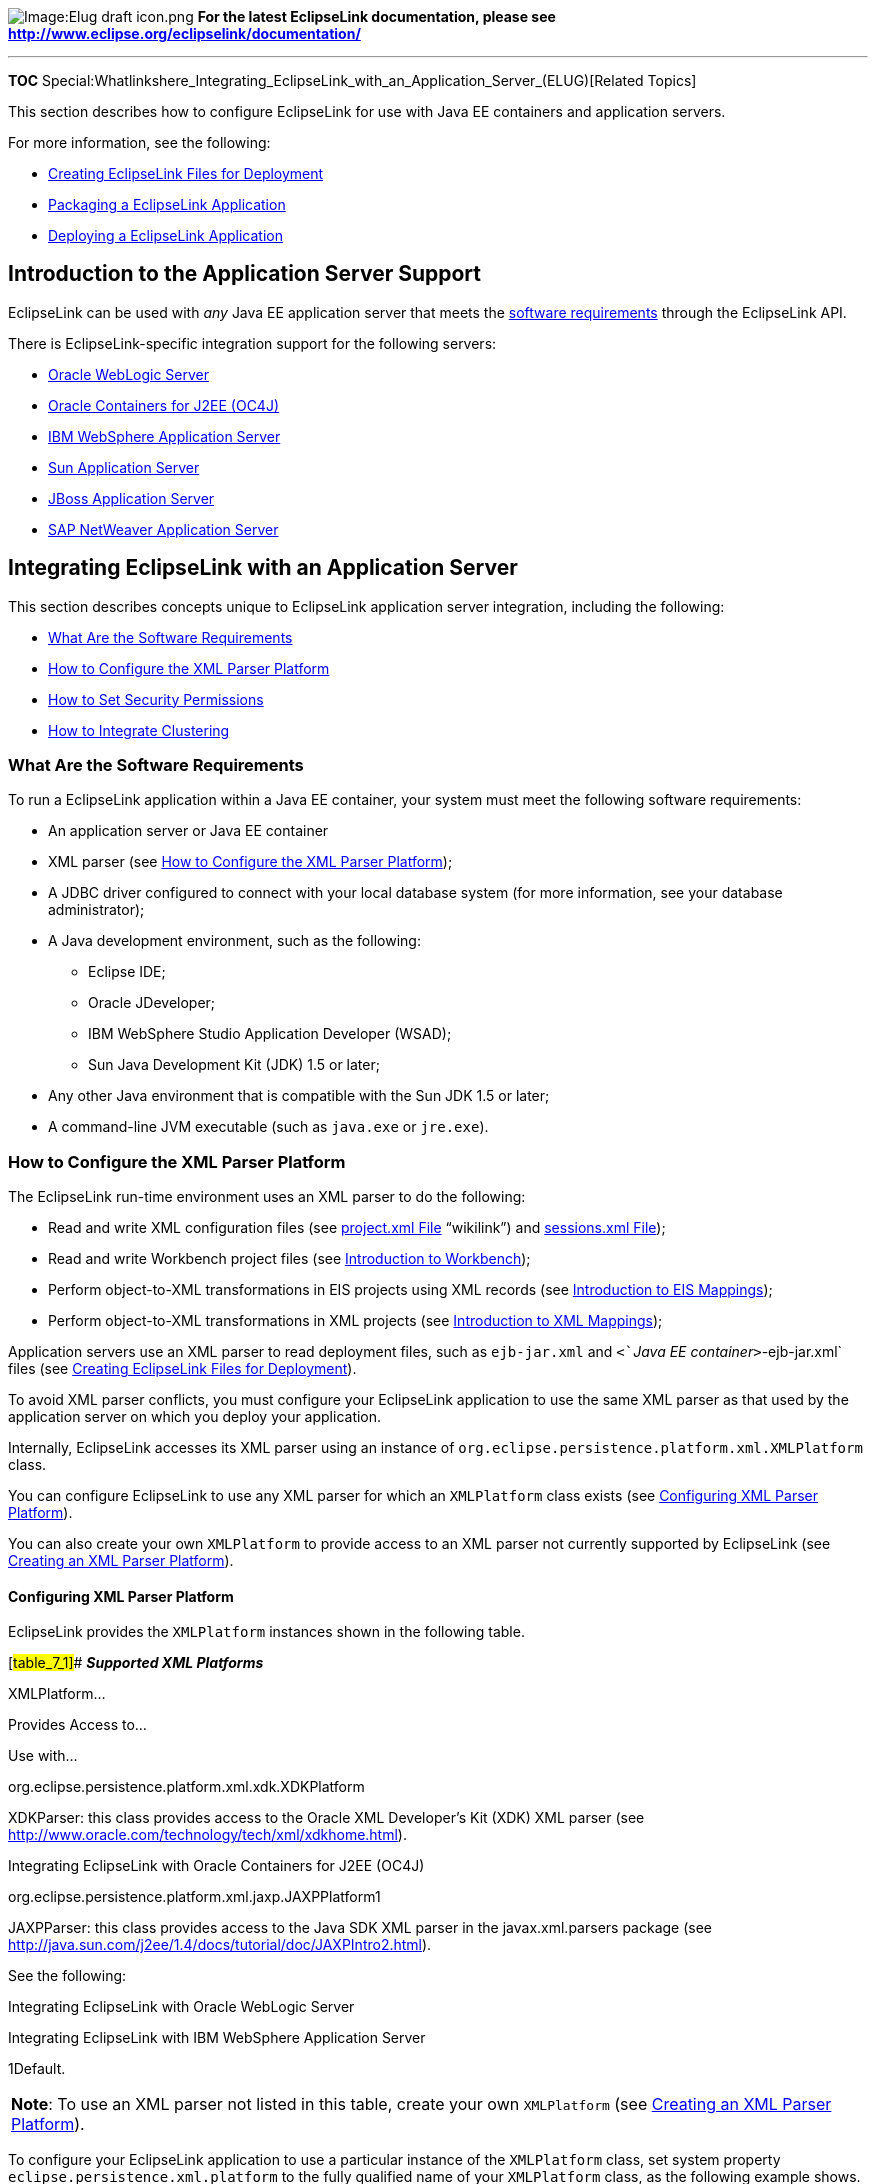 image:Elug_draft_icon.png[Image:Elug draft
icon.png,title="Image:Elug draft icon.png"] *For the latest EclipseLink
documentation, please see
http://www.eclipse.org/eclipselink/documentation/*

'''''

*TOC*
Special:Whatlinkshere_Integrating_EclipseLink_with_an_Application_Server_(ELUG)[Related
Topics]

This section describes how to configure EclipseLink for use with Java EE
containers and application servers.

For more information, see the following:

* link:Creating%20EclipseLink%20Files%20for%20Deployment%20(ELUG)[Creating
EclipseLink Files for Deployment]
* link:Packaging%20a%20EclipseLink%20Application%20(ELUG)[Packaging a
EclipseLink Application]
* link:Deploying%20a%20EclipseLink%20Application%20(ELUG)[Deploying a
EclipseLink Application]

== Introduction to the Application Server Support

EclipseLink can be used with _any_ Java EE application server that meets
the link:#What_Are_the_Software_Requirements[software requirements]
through the EclipseLink API.

There is EclipseLink-specific integration support for the following
servers:

* link:#Integrating_EclipseLink_with_Oracle_WebLogic_Server[Oracle
WebLogic Server]
* link:#Integrating_EclipseLink_with_Oracle_Containers_for_J2EE_(OC4J)[Oracle
Containers for J2EE (OC4J)]
* link:#Integrating_EclipseLink_with_IBM_WebSphere_Application_Server[IBM
WebSphere Application Server]
* link:#Integrating_EclipseLink_with_Sun_Application_Server[Sun
Application Server]
* link:#Integrating_EclipseLink_with_JBoss_Application_Server[JBoss
Application Server]
* link:#Integrating_EclipseLink_with_SAP_NetWeaver_Application_Server[SAP
NetWeaver Application Server]

== Integrating EclipseLink with an Application Server

This section describes concepts unique to EclipseLink application server
integration, including the following:

* link:#What_Are_the_Software_Requirements[What Are the Software
Requirements]
* link:#How_to_Configure_the_XML_Parser_Platform[How to Configure the
XML Parser Platform]
* link:#How_to_Set_Security_Permissions[How to Set Security Permissions]
* link:#How_to_Integrate_Clustering[How to Integrate Clustering]

=== What Are the Software Requirements

To run a EclipseLink application within a Java EE container, your system
must meet the following software requirements:

* An application server or Java EE container
* XML parser (see link:#How_to_Configure_the_XML_Parser_Platform[How to
Configure the XML Parser Platform]);
* A JDBC driver configured to connect with your local database system
(for more information, see your database administrator);
* A Java development environment, such as the following:
** Eclipse IDE;
** Oracle JDeveloper;
** IBM WebSphere Studio Application Developer (WSAD);
** Sun Java Development Kit (JDK) 1.5 or later;
* Any other Java environment that is compatible with the Sun JDK 1.5 or
later;
* A command-line JVM executable (such as `+java.exe+` or `+jre.exe+`).

=== How to Configure the XML Parser Platform

The EclipseLink run-time environment uses an XML parser to do the
following:

* Read and write XML configuration files (see
link:Creating%20EclipseLink%20Files%20for%20Deployment%20(ELUG)#project.xml_File[project.xml
File] "`wikilink`") and
link:Creating%20EclipseLink%20Files%20for%20Deployment%20(ELUG)#sessions.xml_File[sessions.xml
File]);
* Read and write Workbench project files (see
link:Using%20Workbench%20(ELUG)#Introduction_to_Workbench[Introduction
to Workbench]);
* Perform object-to-XML transformations in EIS projects using XML
records (see
link:Introduction%20to%20EIS%20Mappings%20(ELUG)[Introduction to EIS
Mappings]);
* Perform object-to-XML transformations in XML projects (see
link:Introduction%20to%20XML%20Mappings%20(ELUG)[Introduction to XML
Mappings]);

Application servers use an XML parser to read deployment files, such as
`+ejb-jar.xml+` and `+<+`__`+Java EE container+`__>`+-ejb-jar.xml+`
files (see
link:Creating%20EclipseLink%20Files%20for%20Deployment%20(ELUG)[Creating
EclipseLink Files for Deployment]).

To avoid XML parser conflicts, you must configure your EclipseLink
application to use the same XML parser as that used by the application
server on which you deploy your application.

Internally, EclipseLink accesses its XML parser using an instance of
`+org.eclipse.persistence.platform.xml.XMLPlatform+` class.

You can configure EclipseLink to use any XML parser for which an
`+XMLPlatform+` class exists (see
link:#Configuring_XML_Parser_Platform[Configuring XML Parser Platform]).

You can also create your own `+XMLPlatform+` to provide access to an XML
parser not currently supported by EclipseLink (see
link:#Creating_an_XML_Parser_Platform[Creating an XML Parser Platform]).

==== Configuring XML Parser Platform

EclipseLink provides the `+XMLPlatform+` instances shown in the
following table.

[#table_7_1]## *_Supported XML Platforms_*

XMLPlatform…

Provides Access to…

Use with…

org.eclipse.persistence.platform.xml.xdk.XDKPlatform

XDKParser: this class provides access to the Oracle XML Developer’s Kit
(XDK) XML parser (see
http://www.oracle.com/technology/tech/xml/xdkhome.html).

Integrating EclipseLink with Oracle Containers for J2EE (OC4J)

org.eclipse.persistence.platform.xml.jaxp.JAXPPlatform1

JAXPParser: this class provides access to the Java SDK XML parser in the
javax.xml.parsers package (see
http://java.sun.com/j2ee/1.4/docs/tutorial/doc/JAXPIntro2.html).

See the following:

Integrating EclipseLink with Oracle WebLogic Server

Integrating EclipseLink with IBM WebSphere Application Server

1Default.

[width="100%",cols="<100%",]
|===
|*Note*: To use an XML parser not listed in this table, create your own
`+XMLPlatform+` (see link:#Creating_an_XML_Parser_Platform[Creating an
XML Parser Platform]).
|===

To configure your EclipseLink application to use a particular instance
of the `+XMLPlatform+` class, set system property
`+eclipse.persistence.xml.platform+` to the fully qualified name of your
`+XMLPlatform+` class, as the following example shows.

[#Example 7-1]## *_Configuring XML Platform_*

`+eclipse.persistence.xml.platform=org.eclipse.persistence.platform.xml.jaxp.JAXPPlatform+`

==== Creating an XML Parser Platform

Using the `+org.eclipse.persistence.internal.xml+` classes you can
create your own instance of the
`+org.eclipse.persistence.platform.xml.XMLPlatform+` class to specify an
XML parser not listed in the link:#table_7_1[Supported XML Platforms]
table.

After creating your `+XMLPlatform+`, configure EclipseLink to use it
(see link:#Configuring_XML_Parser_Platform[Configuring XML Parser
Platform]).

==== XML Parser Limitations

Crimson
(http://xml.apache.org/crimson/[`+http://xml.apache.org/crimson/+`]) is
the XML parser supplied in the Java Platform, Standard Edition (Java SE)
and in some JAXP reference implementations.

If you use Crimson with the JAXP API to parse XML files whose system
identifier is not a fully qualified URL, then XML parsing will fail with
a _not valid URL_ exception.

Other XML parsers defer validation of the system identifier URL until it
is specifically referenced.

If you are experiencing this problem, consider one of the following
alternatives:

* Ensure that your XML files use a fully qualified system identifier
URL.
* Use another XML parser (such as the OracleAS XML Parser for Java v2).

=== How to Set Security Permissions

By default, when you run a EclipseLink-enabled application in a JVM
configured with a nondefault `+java.lang.SecurityManager+`, the
EclipseLink run-time environment executes certain internal functions by
executing a `+PrivilegedAction+` with `+java.security.AccessController+`
method `+doPrivileged+`. This ensures that you do not need to grant many
permissions to EclipseLink for it to perform its most common operations.
You need only grant certain permissions depending on the types of
optional EclipseLink features you use.

For more information, see link:#Defining_Security_Permissions[Defining
Security Permissions].

If you run a EclipseLink-enabled application in a JVM without a
nondefault `+SecurityManager+`, you do not need to set any permissions.

=== How to Integrate Clustering

Most application servers include a clustering service that you can use
with your EclipseLink application.

To use EclipseLink with an application server cluster, use this general
procedure:

[arabic]
. Install the `+eclipselink.jar+` file (and include it in the classpath)
on each application server in the cluster to which you deploy
EclipseLink applications.
. Configure EclipseLink cache consistency options appropriate for your
application. For more information, see
link:Introduction%20to%20Cache%20(ELUG)[Introduction to Cache].
. Configure clustering on each application server. For more information,
see your application server documentation.

== Integrating EclipseLink with Oracle WebLogic Server

To integrate an EclipseLink application with Oracle WebLogic Server, you
must consider the following:

* link:#How_to_Configure_the_WebLogic_Classpath[How to Configure the
WebLogic Classpath]
* link:#How_to_Integrate_with_the_WebLogic_JTA[How to Integrate with the
WebLogic JTA]

* link:#How_to_Integrate_the_Security_Manager[How to Integrate the
Security Manager]

In addition to configuring these Oracle WebLogic Server-specific
options, you must also consider the general application server
integration issues in
link:#Integrating_EclipseLink_with_an_Application_Server[Integrating
EclipseLink with an Application Server].

=== How to Configure the WebLogic Classpath

EclipseLink works out of the box in Oracle WebLogic Server 10.3. The
EclipseLink library resides in the following location on the server:

`+$BEA_HOME/modules/org.eclipse.persistence_*.jar+`

Ensure that your EclipseLink application defines an XML parser platform
(see link:#How_to_Configure_the_XML_Parser_Platform[How to Configure the
XML Parser Platform]).

=== How to Integrate with the WebLogic JTA

For applications that require JTA integration, specify the external
transaction controller when you configure the server platform in your
session (see
link:Configuring%20a%20Session%20(ELUG)#Configuring_the_Server_Platform[Configuring
the Server Platform]).

For more information, see
link:Using%20Advanced%20Unit%20of%20Work%20API%20(ELUG)#Integrating_the_Unit_of_Work_with_an_External_Transaction_Service[Integrating
the Unit of Work with an External Transaction Service].

=== How to Integrate JMX

By default, when you deploy an EclipseLink application to Oracle
WebLogic Server, the EclipseLink runtime deploys the following Java
Management Extensions (JMX) MBeans to the Oracle WebLogic Server JMX
service for each EclipseLink session:

* `+org.eclipse.persistence.services.DevelopmentServices+` - This class
is meant to provide facilities for managing an EclipseLink session
internal to EclipseLink over JMX.
* `+org.eclipse.persistence.services.RuntimeServices+` - This class is
meant to provide facilities for managing an EclipseLink session external
to EclipseLink over JMX.

Use the API that this JMX MBean exposes to access and configure your
EclipseLink sessions at run time using JMX code that you write, or to
integrate your EclipseLink application with a third-party JMX management
application, such as JConsole.

==== Setting Up the Environment for EclipseLink JMX MBeans

Perform the following steps:

[arabic]
. *Set breakpoints:* the `+eclipselink.jar+` deployed in the
`+$WEBLOGIC_HOME/modules/org.eclipse.persistence_n.n.n.jar+` needs a
source attachment. You set a breakpoint on the `+undeploy+` method of
the `+org.eclipse.persistence.internal.jpa.EntityManagerSetupImpl+`
pointing to the source JAR file or your workspace projects, and then
redeploy. This will result in any breakpoints set in the `+predeploy+`
method or prior to the first login to be hit.
. *Enable remote access on the Oracle WebLogic Server JVM* by adding the
following JVM option to your WebLogic startup script:
`+C:\opt\wls103\user_projects\domains\base_domain\bin\startWebLogic.cmd+`
`+set JAVA_OPTIONS=%JAVA_OPTIONS% -Dcom.sun.management.jmxremote+`
. *Enable MBean registration (deployment)* by adding one or both of the
two MBean system properties, as follows:
`+rem set JAVA_OPTIONS=%JAVA_OPTIONS% -Declipselink.register.dev.mbean=true+`
`+rem set JAVA_OPTIONS=%JAVA_OPTIONS% -Declipselink.register.run.mbean=true+`
By default, EclipseLink does not register MBeans for Oracle WebLogic
Server. If you enable the registration, it will occur as a post step
during the first login to the session (see
link:Configuring%20a%20Session%20(ELUG)#Configuring_a_Session_Login[Configuring
a Session Login]). If both `+eclipselink.register.dev.mbean+` and
`+eclipselink.register.run.mbean+` properties are missing, MBean
registration will not proceed for that bean.
. *Configure Oracle WebLogic Server domain security*. For more
information, see
_http://wiki.eclipse.org/EclipseLink/Examples/JPA/WebLogic_Web_Tutorial[EclipseLink
JMX MBean Support in Oracle WebLogic Server tutorial]_.

==== Accessing EclipseLink JMX MBeans Using a Third-Party JMX Management Application

After you deploy your EclipseLink application, you can use any
JMX-compliant management application to access and use the full public
API that EclipseLink MBeans provide.

*To access EclipseLink JMX MBeans using a third-party JMX management
application:*

[arabic]
. Package and deploy your EclipseLink application to Oracle WebLogic
Server. For more information, see
link:Deploying%20a%20EclipseLink%20Application%20(ELUG)[Deploying an
EclipseLink Application].
. Optionally, examine Oracle WebLogic Server logs and look for the
appropriate log messages. Note that for a JPA application, EclipseLink
session instantiation and login occurs at `+EntityManager+`
instantiation time.
. Launch your third-party JMX management application. For example,
launch JConsole (`+JDK_HOME\bin\jconsole.exe+`) using the command
prompt, and then select the running `+weblogic.Server+` local process,
as the following figure shows.
+
.Image:Jconsole_attach_to_weblogic_server_jvm.jpg
image::Jconsole_attach_to_weblogic_server_jvm.jpg[Image:Jconsole_attach_to_weblogic_server_jvm.jpg,title="Image:Jconsole_attach_to_weblogic_server_jvm.jpg"]

[arabic]
. Optionally, launch JRockit Mission Control *JMC.exe*, attach to the
JVM process and navigate to the MBeans tab - you will see the following
screen showing the EclipsLink MBeans for your session.

.Image:Jrockit_jconsole_mbeans_via_non_jndi_generic_spec_lookup.JPG
image::Jrockit_jconsole_mbeans_via_non_jndi_generic_spec_lookup.JPG[Image:Jrockit_jconsole_mbeans_via_non_jndi_generic_spec_lookup.JPG,title="Image:Jrockit_jconsole_mbeans_via_non_jndi_generic_spec_lookup.JPG"]

==== Disabling EclipseLink JMX Support

There are a number of ways to disable EclipseLink JMX support.

*To disable deployment of MBeans to Oracle WebLogic Server for your
EclipseLink application using system properties*, remove, disable, or do
not add in the first place `+eclipselink.register.dev.mbean+` and
`+eclipselink.register.run.mbean+` MBean system properties. The
following example shows how to disable these properties:
`+rem set JAVA_OPTIONS=%JAVA_OPTIONS% -Declipselink.register.dev.mbean=false+`
`+rem set JAVA_OPTIONS=%JAVA_OPTIONS% -Declipselink.register.run.mbean=false+`.

*To disable deployment of MBeans to Oracle WebLogic Server for your
EclipseLink application using deployment XML*, use an EclipseLink
`+sessions.xml+` file (assuming your application has one):

[arabic]
. Undeploy your EclipseLink application on Oracle WebLogic Server.
. Edit your EclipseLink application’s Oracle WebLogic Server platform to
disable run-time services. For more information, see
link:Configuring%20a%20Session%20(ELUG)#Configuring_the_Server_Platform[Configuring
the Server Platform].
. Package your EclipseLink application and redeploy on Oracle WebLogic
Server. For more information, see
link:Deploying%20a%20EclipseLink%20Application%20(ELUG)[Deploying an
EclipseLink Application].
. Confirm that EclipseLink JMX MBean instances for your application no
longer exist.

If your application does not include an EclipseLink `+sessions.xml+`
file, you can use a `+preLogin+` event handler to disable this feature
(see the following section).

*To disable deployment of MBeans to Oracle WebLogic Server for your
EclipseLink application using the EclipseLink session preLogin event
handler*:

[arabic]
. Undeploy your EclipseLink application on Oracle WebLogic Server.
. Create an EclipseLink session customizer. For more information, see
link:Configuring%20a%20Session%20(ELUG)#Configuring_a_Session_Customizer_Class[Configuring
a Session Customizer Class].
. In your session customizer, create a session event listener for the
`+preLogin+` session event and register the listener with the session
event manager, as the following example shows.
+
`+import oracle.eclipselink.tools.sessionconfiguration.SessionCustomizer;+`
`+import oracle.eclipselink.sessions.Session;+`
`+import oracle.eclipselink.sessions.SessionEvent;+`
`+import oracle.eclipselink.sessions.SessionEventAdapter;+`
`+import oracle.eclipselink.platform.server.ServerPlatform;+`
`+public class EmployeeSessionCustomizer implements SessionCustomizer {+`
`+  +` `+  public void customize(Sesssion session) {+`
`+      SessionEventAdapter myEventListener = new SessionEventAdapter() {+`
`+          +`*`+//\'\' \'\'Listen\'\' \'\'for\'\' \'\'preLogin\'\' \'\'event+`*
`+          public void preLogin(SessionEvent event) {+`
`+              +`*`+//\'\' \'\'Disable\'\' \'\'runtime\'\' \'\'services+`*
`+              Session session event.getSession();+`
`+              ServerPlatform serverPlatform = session.getServerPlatform();+`
`+              serverPlatform.disableRuntimeServices();+`
`+          }+` `+      };+`
`+      +`*`+//\'\' \'\'Register\'\' \'\'session\'\' \'\'event\'\' \'\'listener+`*
`+      session.getEventManager().addListener(myEventListener);+`
`+  }+` `+}+`
+
For more information, see
link:Configuring%20a%20Session%20(ELUG)#Configuring_Session_Event_Listeners[Configuring
Session Event Listeners].
. Package your EclipseLink application, including your session
customizer, and redeploy on Oracle WebLogic Server. For more
information, see
link:Packaging%20a%20EclipseLink%20Application%20(ELUG)[Packaging an
EclipseLink Application] and
link:Deploying%20a%20EclipseLink%20Application%20(ELUG)[Deploying an
EclipseLink Application].
. Confirm that EclipseLink JMX MBean instances for your application are
not deployed.

[width="100%",cols="<100%",]
|===
|*Note*: Follow the preceding procedure if you EclipseLink application
does not include an Oracle WebLogic Server `+sessions.xml+` file (such
as a EclipseLink JPA application).
|===

==== What You May Need to Know About EclipseLink JMX Support

For more information on EclipseLink and Oracle WebLogic Server JMX
support, see the following:

* Oracle WebLogic Server: Developing Manageable Applications with JMX
* Oracle WebLogic Server: Developing Custom Management Utilities with
JMX

For more information on JMX in general, see
http://java.sun.com/docs/books/tutorial/jmx/index.html

=== How to Integrate the Security Manager

If you use a security manager, specify a security policy file in the
`+weblogic.policy+` file (normally located in the WebLogic install
directory), as follows:

`+-Djava.security.manager+`
`+-Djava.security.policy==c:\weblogic\weblogic.policy+`

The WebLogic installation procedure includes a sample security policy
file. You need to edit the `+weblogic.policy+` file to grant permission
for EclipseLink to use reflection.

The following example illustrates only the permissions that EclipseLink
requires, but most `+weblogic.policy+` files contain more permissions
than are shown in this example.

[#Example 7-5]## *_A Subset of a "`Grant`" Section from a
WebLogic.policy File_*

[source,java]
----
 grant {
 '''// "enableSubstitution" required to run the WebLogic console'''
 permission java.io.SerializablePermission "enableSubstitution";
 '''// "modifyThreadGroup" required to run the WebLogic Server'''
 permission java.lang.RuntimePermission "modifyThreadGroup";
 '''// grant permission for EclipseLink to use reflection'''

     permission java.lang.reflect.ReflectPermission "suppressAccessChecks";
 };
----

== Integrating EclipseLink with Oracle Containers for J2EE (OC4J)

To integrate a EclipseLink application with OC4J, you must consider
link:#How_to_Integrate_with_the_OC4J_JTA[integration with the OC4J JTA].

In addition to configuring these OC4J-specific options, you must also
consider the general application server integration issues described in
link:#Integrating_EclipseLink_with_an_Application_Server[Integrating
EclipseLink with an Application Server].

=== How to Integrate with the OC4J JTA

For applications that require JTA integration, specify the external
transaction controller when you configure the server platform in your
session (see
link:Configuring%20a%20Session%20(ELUG)#Configuring_the_Server_Platform[Configuring
the Server Platform]).

For more information, see
link:Using%20Advanced%20Unit%20of%20Work%20API%20(ELUG)#Integrating_the_Unit_of_Work_with_an_External_Transaction_Service[Integrating
the Unit of Work with an External Transaction Service].

=== How to Configure the OC4J Application Server Classpath

To configure EclipseLink support for OC4J, add the `+eclipselink.jar+`
file to the application server classpath in the global `+applib+`
directory. Place the `+eclipselink.jar+` as noted by the element element
in the `+$OC4J_HOME/config/server.xml+` file in the
`+$OC4J_HOME/applib+` directory, as follows:

`+/oc4j/j2ee/home/applib/eclipselink.jar+`

== Integrating EclipseLink with IBM WebSphere Application Server

To integrate a EclipseLink application with IBM WebSphere Application
Server, you must consider the following:

* link:#How_to_Configure_the_WebSphere_Classpath[How to Configure the
WebSphere Classpath]
* link:#How_to_Configure_Class_Loader_Order[How to Configure Class
Loader Order]
* link:#How_to_Integrate_with_the_WebSphere_JTA[How to Integrate with
the WebSphere JTA]

In addition to configuring these IBM WebSphere application
server-specific options, you must also consider the general application
server integration issues in
link:#Integrating_EclipseLink_with_an_Application_Server[Integrating
EclipseLink with an Application Server].

=== How to Configure the WebSphere Classpath

You configure the IBM WebSphere application server classpath differently
depending on what version of this server you are using:

==== Configuring Classpath for IBM WebSphere Application Server 6.1 and Later

EclipseLink provides JTA and general integration support for IBM
WebSphere application server 6.1 and later. To configure the classpath
for this version, do the following:

[arabic]
. Create a shared library that contains the
__`+\jlib\eclipselink.jar''+` file and associate the shared library with
the application.
. Ensure that your EclipseLink application defines an XML parser
platform (see link:#How_to_Configure_the_XML_Parser_Platform[How to
Configure the XML Parser Platform]).

=== How to Configure Class Loader Order

If you are deploying a EclipseLink enabled application that uses
EclipseLink `+sessions.xml+` or XML project deployment, you must use the
WebSphere Application Server Administrative Console to set *Class loader
order* to *Class loaded with application class loader first*.

=== How to Integrate with the WebSphere JTA

For applications that require JTA integration, specify the external
transaction controller when you configure the server platform in your
session (see
link:Configuring%20a%20Session%20(ELUG)#Configuring_the_Server_Platform[Configuring
the Server Platform]).

For more information, see
link:Using%20Advanced%20Unit%20of%20Work%20API%20(ELUG)#Integrating_the_Unit_of_Work_with_an_External_Transaction_Service[Integrating
the Unit of Work with an External Transaction Service].

=== How to Configure Clustering on IBM WebSphere Application Server

For information on integrating a EclipseLink application with an
application server cluster, see link:#How_to_Integrate_Clustering[How to
Integrate Clustering].

== Integrating EclipseLink with Sun Application Server

To integrate a EclipseLink application with Sun Application Server
(SunAS), you must consider the following:

* link:#How_to_Configure_the_Sun_Application_Server_Classpath[How to
Configure the Sun Application Server Classpath]
* link:#How_to_Integrate_with_the_Sun_Application_Server_JTA[How to
Integrate with the Sun Application Server JTA]

In addition to configuring these SunAS-specific options, you must also
consider the general application server integration issues in
link:#Integrating_EclipseLink_with_an_Application_Server[Integrating
EclipseLink with an Application Server].

=== How to Configure the Sun Application Server Classpath

To configure EclipseLink support for SunAS, do the following:

[arabic]
. Add the __`+\jlib\eclipselink.jar+` file to the application server
classpath.
. Ensure that your EclipseLink application defines an XML parser
platform (see link:#How_to_Configure_the_XML_Parser_Platform[How to
Configure the XML Parser Platform]).

=== How to Integrate with the Sun Application Server JTA

For applications that require JTA integration, specify the external
transaction controller when you configure the server platform in your
session (see link:Configuring%20a%20Session%20(ELUG)[Configuring the
Server Platform]).

For more information, see
link:Using%20Advanced%20Unit%20of%20Work%20API%20(ELUG)#Integrating_the_Unit_of_Work_with_an_External_Transaction_Service[Integrating
the Unit of Work with an External Transaction Service].

== Integrating EclipseLink with JBoss Application Server

These instructions apply to JBoss AS versions prior to AS7. AS7 changes
the setup quite dramatically; the best available documentation is
currently here:
https://community.jboss.org/wiki/HowToUseEclipseLinkWithAS7

To integrate a EclipseLink application with JBoss Application Server,
you must consider the following:

* link:#How_to_Configure_the_JBoss_Classpath[How to Configure the JBoss
Classpath]
* link:#How_to_Integrate_with_the_JBoss_JTA[How to Integrate with the
JBoss JTA]

In addition to configuring these JBoss-specific options, you must also
consider the general application server integration issues in
link:#Integrating_EclipseLink_with_an_Application_Server[Integrating
EclipseLink with an Application Server].

=== How to Configure the JBoss Classpath

To configure EclipseLink support for JBoss, do the following:

[arabic]
. Add the __`+\jlib\eclipselink.jar+` file to the application server
classpath.
. Ensure that your EclipseLink application defines an XML parser
platform (see link:#How_to_Configure_the_XML_Parser_Platform[How to
Configure the XML Parser Platform]).

=== How to Integrate with the JBoss JTA

For applications that require JTA integration, specify the external
transaction controller when you configure the server platform in your
session (see
link:Configuring%20a%20Session%20(ELUG)#Configuring_the_Server_Platform[Configuring
the Server Platform]).

For more information, see
link:Using%20Advanced%20Unit%20of%20Work%20API%20(ELUG)#Integrating_the_Unit_of_Work_with_an_External_Transaction_Service[Integrating
the Unit of Work with an External Transaction Service].

=== How to Configure JPA Application Deployment to JBoss 4.2 Application Server

For JPA applications, to enable the container to manage entities,
statically weave the entities and reference JBoss as the target server
in the `+persistence.xml+` file.

Perform the following deployment changes:

[arabic]
. If weaving is required, statically weave the entities before EAR
packaging. Use either the command-line weaver or the weaving Ant task
(see
link:Using%20EclipseLink%20JPA%20Extensions%20(ELUG)#How_to_Configure_Static_Weaving_for_JPA_Entities[How
to Configure Static Weaving for JPA Entities]).
. Ensure that the `+eclipselink.target-server+` property (see
link:Using%20EclipseLink%20JPA%20Extensions%20(ELUG)#Using_EclipseLink_JPA_Extensions_for_Session,_Target_Database_and_Target_Application_Server[Using
EclipseLink JPA Extensions for Session&#44; Target Database and Target
Application Server]) is set in the `+persistence.xml+` file of all
persistence units deployed to the JBoss container:
+
+
Otherwise, even though the container-managed entities are predeployed,
they will not be managed at run time.

For more information and examples, see the following:

* http://wiki.eclipse.org/EclipseLink/Examples/JPA/Migration/JBoss
* link:Packaging%20and%20Deploying%20EclipseLink%20JPA%20Applications%20(ELUG)#How_to_Deploy_an_Application_to_Generic_Java_EE_5_Application_Servers[How
to Deploy an Application to Generic Java EE 5 Application Servers]

== Integrating EclipseLink with SAP NetWeaver Application Server

To integrate a EclipseLink application with SAP NetWeaver Application
Server, you must consider the following:

* link:#How_to_Configure_the_NetWeaver_Classpath[How to Configure the
NetWeaver Classpath]
* link:#How_to_Integrate_with_the_NetWeaver_JTA[How to Integrate with
the NetWeaver JTA]

In addition to configuring these NetWeaver-specific options, you must
also consider the general application server integration issues in
link:#Integrating_EclipseLink_with_an_Application_Server[Integrating
EclipseLink with an Application Server].

=== How to Configure the NetWeaver Classpath

To configure EclipseLink support for NetWeaver, do the following:

[arabic]
. Create and deploy a standard library (i.e. an SDA file) that contains
the __`+\jlib\eclipselink.jar+` file and associate the library with the
application.
. Ensure that your EclipseLink application defines an XML parser
platform (see link:#How_to_Configure_the_XML_Parser_Platform[How to
Configure the XML Parser Platform]).

=== How to Integrate with the NetWeaver JTA

For applications that require JTA integration, specify the external
transaction controller when you configure the server platform in your
session. See
link:Configuring%20a%20Session%20(ELUG)#Configuring_the_Server_Platform[Configuring
the Server Platform] for general information on configuring the server
platform and
link:EclipseLink_Development_ServerPlatform_NetweaverPlatform[EclipseLink/Development/ServerPlatform/NetweaverPlatform]
for a description of the NetWeaver server platform.

For more information, see
link:Using%20Advanced%20Unit%20of%20Work%20API%20(ELUG)#Integrating_the_Unit_of_Work_with_an_External_Transaction_Service[Integrating
the Unit of Work with an External Transaction Service].

== Defining Security Permissions

By default, when you run a EclipseLink-enabled application in a JVM
configured with a nondefault `+java.lang.SecurityManager+`, the
EclipseLink run time executes certain internal functions by executing a
`+PrivilegedAction+` with `+java.security.AccessController+` method
`+doPrivileged+`. This ensures that you do not need to grant many
permissions to EclipseLink for it to perform its most common operations.
You need only grant certain permissions depending on the types of
optional EclipseLink features you use (see
link:#How_to_Define_Permissions_Required_by_EclipseLink_Features[How to
Define Permissions Required by EclipseLink Features]).

While using `+doPrivileged+` method provides enhanced security, it will
severely impact overall performance. Alternatively, you can configure
EclipseLink to disable the use of `+doPrivileged+` method even when a
nondefault `+SecurityManager+` is present (see
link:#How_to_Disable_doPrivileged_Operation[How to Disable doPrivileged
Operation]). In this case, you must grant EclipseLink all required
permissions (see
link:#How_to_Define_Permissions_Required_by_EclipseLink_Features[How to
Define Permissions Required by EclipseLink Features] and
link:#How_to_Define_Permissions_Required_when_doPrivileged_Is_Disabled[How
to Define Permissions Required when doPrivileged Is Disabled]).

[width="100%",cols="<100%",]
|===
|*Note*: While enabling the use of `+doPriviledged+` method enhances
EclipseLink application security, it does not guarantee that secure code
cannot be called by application code in ways that the system did not
intend. You must consider the use of `+doPriviledged+` method within the
context of your overall application security strategy. For more
information, see
http://java.sun.com/security/index.jsp[`+http://java.sun.com/security/index.jsp+`].
|===

If you run a EclipseLink-enabled application in a JVM without a
nondefault `+SecurityManager+`, you do not need to grant any
permissions.

=== How to Define Permissions Required by EclipseLink Features

When you run a EclipseLink-enabled application in a JVM configured with
a nondefault `+java.lang.SecurityManager+` and `+doPrivileged+`
operation is enabled, you may need to grant additional permissions if
your application requires any of the following:

* link:#Defining_System_Properties[Defining System Properties]
* link:#Loading_project.xml_or_sessions.xml_Files[Loading project.xml or
sessions.xml Files]
* link:#Defining_Cache_Coordination[Defining Cache Coordination]
* link:#Accessing_a_Data_Source_by_Port[Accessing a Data Source by Port]
* link:#Logging_with_java.util.logging[Logging with java.util.logging]
* link:#Granting_Permissions_for_Java_EE_Application_Deployment[Granting
Permissions for Java EE Application Deployment]

==== Defining System Properties

By default, a EclipseLink-enabled application requires access to the
system properties granted in the default
`+<+`_`+JAVA_HOME+`_`+>/lib/security/java.policy+` file. If your
application requires access to other platform-specific, environment, or
custom properties, then grant further `+PropertyPermission+`
permissions, as the following example shows.

[#Example 7-6]## *_Permissions for System Properties_*

`+permission java.util.PropertyPermission "my.property", "read";+`

==== Loading project.xml or sessions.xml Files

Most EclipseLink-enabled applications read in `+project.xml+` and
`+sessions.xml+` files directly. Grant permissions to the specific files
or file locations, as the following example shows. This example assumes
that both `+project.xml+` and `+sessions.xml+` files are located in the
same directory (given by application-specific system property
`+deployment.xml.home+`). Alternatively, you can specify a separate
`+FilePermission+` for each file.

[#Example 7-7]## *_Permissions for Loading Deployment XML Files_*

`+permission java.io.FilePermission "${deployment.xml.home}/*.xml", "read";+`

For information on `+FilePermission+` settings for Java EE applications,
see
link:#Granting_Permissions_for_Java_EE_Application_Deployment[Granting
Permissions for Java EE Application Deployment].

==== Defining Cache Coordination

If your application uses cache coordination (see
link:Introduction%20to%20Cache%20(ELUG)#Cache_Coordination[Cache
Coordination]), then grant `+accept+`, `+connect+`, `+listen+`, and
`+resolve+` permissions to the specific sockets used by your coordinated
cache, as the following example shows. This example assumes that the
coordinated cache multicast port (see
link:Configuring%20a%20Coordinated%20Cache%20(ELUG)#Configuring_a_Multicast_Port[Configuring
a Multicast Port]) is 1024.

[#Example 7-8]## *_Permissions for Cache Coordination_*

`+permission java.net.SocketPermission "localhost:1024-", "accept, connect, listen, resolve";+`

==== Accessing a Data Source by Port

If your EclipseLink-enabled application accesses a data source using a
socket, then grant `+connect+` and `+resolve+` permissions for that
socket, as the following example shows. This example assumes that the
host name (or IP address) of the remote host that provides the data
source (such as a relational database server host) is given by
application-specific system property `+remote.data.source.host+` and
that this host accepts data source connections on port 1025.

[#Example 7-9]## *_Permissions for non-Java EE Data Source Connections_*

`+permission java.net.SocketPermission "${remote.data.source.host}:1025-", "connect, resolve";+`

For Java EE applications, data source socket permissions are usually
handled by the application server.

==== Logging with java.util.logging

If you configure your EclipseLink-enabled application to use
`+java.util.logging+` package (see
link:Configuring%20a%20Session%20(ELUG)#Configuring_Logging[Configuring
Logging]), then grant your application `+control+` permissions, as this
example shows.

[#Example 7-10]## *_Permissions for java.util.logging_*

`+permission java.util.logging.LoggingPermission "control"+`

==== Granting Permissions for Java EE Application Deployment

If you are deploying a EclipseLink-enabled Java EE application, you must
grant permissions for the following:

* The `+eclipselink.jar+` file. For example:

`+grant codeBase "file:+``+/jlib/eclipselink.jar" {+`
`+    permission java.security.AllPermission;+` `+};+`

If you are using an XML platform, you must also grant the following
permissions:

* The `+eclipse.persistence.xml.platform+` system property. For Example:

`+permission java.util.PropertyPermission "eclipse.persistence.xml.platform", "read"+`

=== How to Define Permissions Required when doPrivileged Is Disabled

If you disable `+doPrivileged+` operation when you run a
EclipseLink-enabled application in a JVM configured with a nondefault
`+java.lang.SecurityManager+`, you must grant the following permissions:

* `+java.lang.reflect.RelectPermission "suppressAccessChecks"+`
* `+java.lang.RuntimePermission "accessDeclaredMembers"+`
* `+java.lang.RuntimePermission "getClassLoader"+`

You may also have to grant additional permissions depending on the
EclipseLink features your application uses. For more information, see
link:#How_to_Define_Permissions_Required_by_EclipseLink_Features[How to
Define Permissions Required by EclipseLink Features].

=== How to Disable doPrivileged Operation

To disable `+doPrivileged+` operation when you run a EclipseLink-enabled
application in a JVM configured with a nondefault
`+java.lang.SecurityManager+`, set system property
`+oracle.j2ee.security.usedoprivileged+` to `+false+`. If you are using
OC4J, set system property `+oracle.j2ee.security.usedoprivileged+` to
`+false+`.

To enable `+doPrivileged+` operation, set these system properties to
`+true+`.

'''''

_link:EclipseLink_User's_Guide_Copyright_Statement[Copyright Statement]_

Category:_EclipseLink_User's_Guide[Category: EclipseLink User’s Guide]
Category:_Task[Category: Task] Category:_Concept[Category: Concept]

